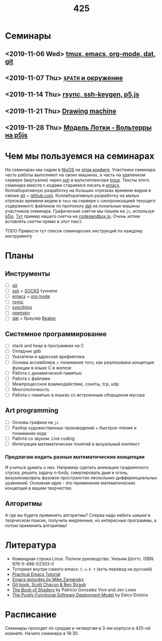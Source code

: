 #+TITLE: 425
#+OPTIONS: toc:nil
#+HTML_HEAD: <link rel="stylesheet" type="text/css" href="org.css" />
#+HTML_HEAD: <style>div.figure img {max-height:300px;max-width:900px;}</style>
#+HTML_HEAD_EXTRA: <style>.org-src-container {background-color: #303030; color: #e5e5e5;}</style>

* Семинары
** <2019-11-06 Wed> [[file:./2019_11_06.org][tmux, emacs, org-mode, dat, git]]
** <2019-11-07 Thu> [[file:src/seminars/2019_11_07.org][=$PATH= и окружение]]
** <2019-11-14 Thu> [[file:./src/seminars/sem2019_11_14/sem.org][rsync, ssh-keygen, p5.js]]
** <2019-11-21 Thu> [[file:src/seminars/sem2019_11_21/sem.org][Drawing machine]]
** <2019-11-28 Thu> [[file:./src/seminars/sem2019_11_28/sem.org][Модель Лотки - Вольтерры на p5js]]
* Чем мы пользуемся на семинарах
  На семинарах мы сидим в [[https://nixos.org/][NixOS]] на [[https://github.com/sem425/nixconfig][этом конфиге]]. Участники семинара
  часть работы выполняют на своих машинах, а часть на удаленном
  сервере (виртуалке) через [[https://en.wikipedia.org/wiki/Secure_Shell][ssh]] в мультиплексере [[https://github.com/tmux/tmux/wiki][tmux]]. Тексты этого
  семинара вместе с кодами стараемся писать в [[https://www.gnu.org/software/emacs/][emacs]]. Коллаборативную
  разработку на больших отрезках времени ведем в связке [[https://git-scm.com/][git]] +
  [[https://github.com/][github.com]]. Коллаборативную разработку на малых отрезках времени
  ведем в =tmux= на сервере с синхронизацией текущего содержимого
  файликов по протоколу [[https://dat.foundation/][dat]] на локальные машины участников семинара.
  Графические скетчи мы пишем на =js=, используя [[https://p5js.org/examples/simulate-flocking.html][p5js]]. [[https://codesandbox.io/s/modern-bird-368wk][Тут]] пример нашего скетча на
  [[https://codesandbox.io][codesandbox.io]]. /Очень хотим вставлять скетчи прямо в этот текст./

**** TODO Привести тут список семинарских инструкций по каждому инструменту
     :PROPERTIES:
     :UNNUMBERED: notoc
     :END:

* Планы
** Инструменты
   - [ ] [[https://git-scm.com/][git]]
   - [ ] [[https://en.wikipedia.org/wiki/Secure_Shell][ssh]] + [[https://en.wikipedia.org/wiki/SOCKS][SOCKS]] туннели
   - [ ] [[https://www.gnu.org/software/emacs/][emacs]] + [[https://orgmode.org/][org mode]]
   - [ ] [[https://en.wikipedia.org/wiki/Rsync][rsync]]
   - [ ] [[https://syncthing.net/][syncthing]]
   - [ ] [[https://openvpn.net/][openvpn]]
   - [ ] [[https://dat.foundation/][dat]] + браузер [[https://beakerbrowser.com/][Beaker]]

** Системное программирование
   - [ ] stack and heap в программах на C
   - [ ] Отладчик gdb
   - [ ] Указатели и адресная арифметика
   - [ ] Основы ассемблера + понимание того, как реализована концепция
     функции в языке C в железе
   - [ ] Работа с динамической памятью
   - [ ] Работа с файлами
   - [ ] Межпроцессное взаимодействие, сокеты, tcp, udp
   - [ ] Многопоточность
   - [ ] Работа с памятью в языках со встроенным сборщиком мусора

** Art programming
   - [ ] Основы графики на =js=
   - [ ] Разбор художественных произведений + быстрое чтение и
     понимание кода
   - [ ] Работа со звуком. Live coding
   - [ ] Интеграция математических понятий в визуальный контекст

*** Предлагаю кодить разные математические концепции 
    И учиться думать о них. Например сделать анимацию градиентного спуска, решить задачу n-body,
    симулировать дым и огонь, визуализировать фазовое пространство
    нескольких дифференциальных уравнений. Основная идея - это
    применение математических концепций в вашем творчестве.

** Алгоритмы
   А где вы будете применять алгоритмы? Сперва надо набить шишки в
   творческом поиске, получить медленные, но интересные программы, а
   потом применить алгоритмы!

* Литература
  - Командная строка Linux. Полное руководство. Уильям Шоттс.
    ISBN: 978-5-496-02303-0
  - Туториал внутри самого emacs: =C-u-h t= (есть перевод на русский)
  - [[http://ergoemacs.org/emacs/emacs.html][Practical Emacs Tutorial]]
  - [[https://www.youtube.com/user/mzamansky/videos][Emacs episodes by Mike Zamansky]]
  - [[https://git-scm.com/book/ru/v2][Git book. Scott Chacon & Ben Straub]]
  - [[https://thebookofshaders.com/][The Book of Shaders]] by Patricio Gonzalez Vivo and Jen Lowe
  - [[https://nixos.org/~eelco/pubs/phd-thesis.pdf][The Purely Functional Software Deployment Model]] by Eelco Dolstra

* Расписание
  Семинары проходят по средам и четвергам в 3-ем корпусе в 425-ой
  комнате. Начало семинара в 18:30.

